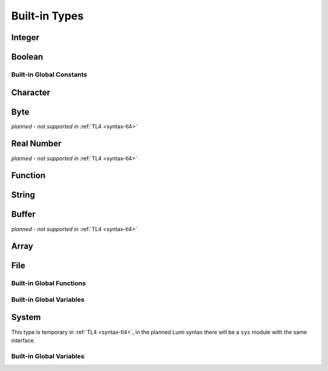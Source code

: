 .. _built-in:

Built-in Types
==============

.. _integer:

Integer
-------
.. cpp:type:: Int

   Signed integer, same as ``int`` in C.

   Supported integer literals:
      * decimal: ``70695``
      * binary: ``0b100101``
      * octal: ``0175``
      * hexadecimal: ``0xa30eb9f6``
      * negative integer: ``-`` before any positive integer literal: ``-23``

   .. cpp:function:: str(user String text)

      write into ``text`` the integer converted to string

Boolean
-------
.. cpp:type:: Bool

   A boolean value that can only be a :cpp:var:`true` or a :cpp:var:`false`
   constant.

Built-in Global Constants
#########################

.. cpp:var:: Bool true

.. cpp:var:: Bool false

.. _character:

Character
---------
.. cpp:type:: Char

   A single ascii character.

   Character literal are surrounded with ``'`` characters: ``'a'``. Special
   characters can be written with ``\`` escape character as in C: ``\' \" \? \a
   \b \f \n \r \t \v \\``.

   In :ref:`TL4 <syntax-tl4>` characters can be used together with integers
   freely. In the final syntax it may not be possible without explicitly
   converting characters to and from integers using ``ord`` and ``chr``
   functions.

Byte
----
*planned - not supported in* :ref:`TL4 <syntax-tl4>`

.. cpp:type:: Byte

   A single memory byte value.

   Byte is threated as a normal ref:`integers <integer>` with range 0..255.


Real Number
-----------
*planned - not supported in* :ref:`TL4 <syntax-tl4>`

.. cpp:type:: Real

   Floating point real number, same as ``float`` in C.

   Real number literal is a decimal number with ``.`` character in the middle,
   with optional exponential suffix: ``2.4``, ``-0.3``, ``4.0``, ``2.34e2``,
   ``-5.678e-12``.

Function
--------
.. cpp:type:: Func(parameters)

   Holds (pointer to) a function.

   :param parameters: the function in and out :ref:`arguments <arguments>`

   For example: ``Func{()}``, ``Func{(copy Int in)}``,
   ``Func{()->(var Int out)}`` , ``Func{(copy Int in)->(var Int out)}``.

.. _string:

String
------
.. cpp:type:: String(max length)

   Sequence of :cpp:type:`Char` items with dynamic length.

   :param max length: maximum length of the string and the actual allocation
      size

   For example: ``String{5}``, ``String{256}``.

   String references should be declared without a parameter: just ``String``.

   String literals are strings surrounded by ``"`` characters: ``"I am a string
   literal"``. Escape :ref:`characters <character>` can be used.

   String literals may contain line breaks, with additional indentation
   of exactly 4 spaces. It is treated as ``\n``, or ignored if ``\`` is used
   before it::

      ; the same as "line\nbrake"
      s := "line
          break"

      ; the same as "linebrake"
      s := "line\
          break"

   Accessing a single character can be done using ``string[index]``.

   It is possible to extract a sub-string from a string by slicing:
   ``string[start-index:substring-length]``. This will not copy the string but
   return a string reference that points to the original string.

   .. warning::
      In :ref:`TL4 <syntax-tl4>` string slicing is not fully safe. It should
      only be used temporarily before any modification to the original string.

   .. cpp:member:: Int length

      current (dynamic) string length

   .. cpp:function:: new(user String text)

      initialize this string with a copy of ``text``, does nothing if it's
      empty or invalid

      :raises: if ``text`` is too long to fit this string

   .. cpp:function:: clear()

      make this string empty

   .. cpp:function:: equal(user String other)->(var Bool is-equal)

      return whether this string is exactly equal to ``other``, return ``false``
      if ``other`` is empty or outdated

   .. cpp:function:: get(copy Int index)->(var Char character)

      return character at place ``index``,

      :raises: if ``index`` is out of range

   .. cpp:function:: append(copy Char character)

      append ``character`` to this string end

      :raises: if has no room for another character

   .. cpp:function:: concat(user String text)

      concatenate ``text`` to this string end

      :raises: if has no room for ``text``

   .. cpp:function:: concat-int(copy Int number)

      covert ``number`` to string and concatenate it to this string end

      :raises: if has no room for ``number``

   .. cpp:function:: find(user String pattern)->(copy Int index)

      return index of first accurance of ``pattern`` in this string, return
      ``0`` if empty or invalid pattern given, return this string
      :cpp:member:`length` if ``pattern`` not found

   .. cpp:function:: has(copy Char character)->(var Bool has)

      return whether this string contains ``character``

.. _buffer:

Buffer
------
*planned - not supported in* :ref:`TL4 <syntax-tl4>`

.. cpp:type:: Buffer(max length)

   Sequence of :cpp:type:`Byte` items with dynamic length.

   :param max length: maximum length of the string and the actual allocation
      size

   For example: ``Buffer{5}``, ``Buffer{256}``.

   Buffer references should be declared without a parameter: just ``Buffer``.

   Buffer literals are hexadecimal strings surrounded by ````` characters:
   ```4a0069ff3487beef2649```.

   .. cpp:member:: Int length

      current (dynamic) string length

   .. cpp:member:: Int max-length

      maximum (static) length of the string

Array
-----
.. cpp:type:: Array(length, subtype)

   Sequence of any typed item with static length. In :ref:`TL4 <syntax-tl4>`
   array of arrays are not supported. It is planned to be supported in the final
   Lumi syntax.

   :param length: array static length and the actual allocation size
   :param subtype: the type of each item in the array

   For example: ``Array{12:Int}``, ``Array{6:String{16}}``.

   Array references should be declared without the ``length`` parameter:
   just ``Buffer{Int}`` or ``Array{String}`` for example.

   Accessing a single item can be done using ``array[index]``.

   It is possible to extract a sub-array from an array by slicing:
   ``array[start-index:sub-array-length]``. This will not copy the array but
   return an array reference that points to the original array.

   .. warning::
      In :ref:`TL4 <syntax-tl4>` array slicing is not fully safe. It should
      only be used temporarily before any modification to the original array.

   .. cpp:member:: Int length

      (static) length of the array

File
----
.. cpp:type:: File

   Used to access files. Use :cpp:func:`file-open-read` or
   :cpp:func:`file-open-write` to create new objects from this type.

   .. cpp:function:: close()

      close this file, does nothing if this file is already closed

      :raises: if closing failed

   .. cpp:function:: getc()->(var Char character, var Bool is-eof)

      read one character from this file

      if this file is not closed, has more data, and data read succeeded -
      return :cpp:var:`false` in ``is-eof`` and next character read from the
      file in ``character``, else - return :cpp:var:`true` in ``is-eof`` and do
      nothing with ``character``

   .. cpp:function:: putc(var Char character)

      append ``character`` to this file end

      :raises: if writing failed

   .. cpp:function:: write(user String text)

      append ``text`` to this file end

      :raises: if writing failed

Built-in Global Functions
#########################

.. cpp:function:: file-open-read(user String filename)->(owner File file)

   Create a new :cpp:type:`File` object that is capable of **reading** from
   ``filename`` file.

.. cpp:function:: file-open-write(user String filename)->(owner File file)

   Create a new :cpp:type:`File` object that is capable of **writing** to
   ``filename`` file.

Built-in Global Variables
#########################

.. cpp:var:: File stdin

   can be used to **read** from the standard input stream

.. cpp:var:: File stdout

   can be used to **write** to the standard output stream

.. cpp:var:: File stderr

   can be used to **write** to the standard error stream

System
------
This type is temporary in :ref:`TL4 <syntax-tl4>`, in the planned Lumi syntax
there will be a ``sys`` module with the same interface.

.. cpp:type:: Sys

   The type of the built-in :cpp:var:`sys` object, can be used to access system
   data and functionality.

   .. cpp:member:: Array{String} argv

      holds program arguments

   .. cpp:function:: print(user String text)

      print ``text`` to the standard output stream, same as calling
      ``stdout.write``

      :raises: if writing failed

   .. cpp:function:: println(user String text)

      print ``text`` appended with new-line character to the standard output
      stream

      :raises: if writing failed

   .. cpp:function:: getchar()->(var Char character, var Bool is-eof)

      read one character from the standard input stream

      if the standard input stream is not closed, has more data, and data read
      succeeded - return :cpp:var:`false` in ``is-eof`` and next character read
      from the standard input stream in ``character``, else - return
      :cpp:var:`true` in ``is-eof`` and do nothing with ``character``

   .. cpp:function:: getline(user String text)

      read one line from the standard input stream into ``text``, the line-end
      character is not written into ``text``

      does nothing if could not read data

   .. cpp:function:: exit(copy Int status)

      terminates execution of the program immediately with ``status`` as the
      exit status value

      calls C ``exit`` function

   .. cpp:function:: system(user String command)->(var Int status)

      execute ``command`` by the host command processor and return the return
      status of the command

      calls C ``system`` function

      :raises: if ``command`` is empty or outdated, or if command fails to
         execute

   .. cpp:function:: getenv(user String name)->(user String value, var Bool exists)

      get an environment variable

      if environment variable named ``name`` exists - copy into ``value`` the
      value of the environment variable and return :cpp:var:`true` in
      ``exists``, else - return :cpp:var:`false` in ``exists`` and do nothing
      with ``value``

Built-in Global Variables
#########################

.. cpp:var:: Sys sys

   Only this variable should be be used to access system data and functionality
   as exposed by the :cpp:type:`Sys` type interface.
